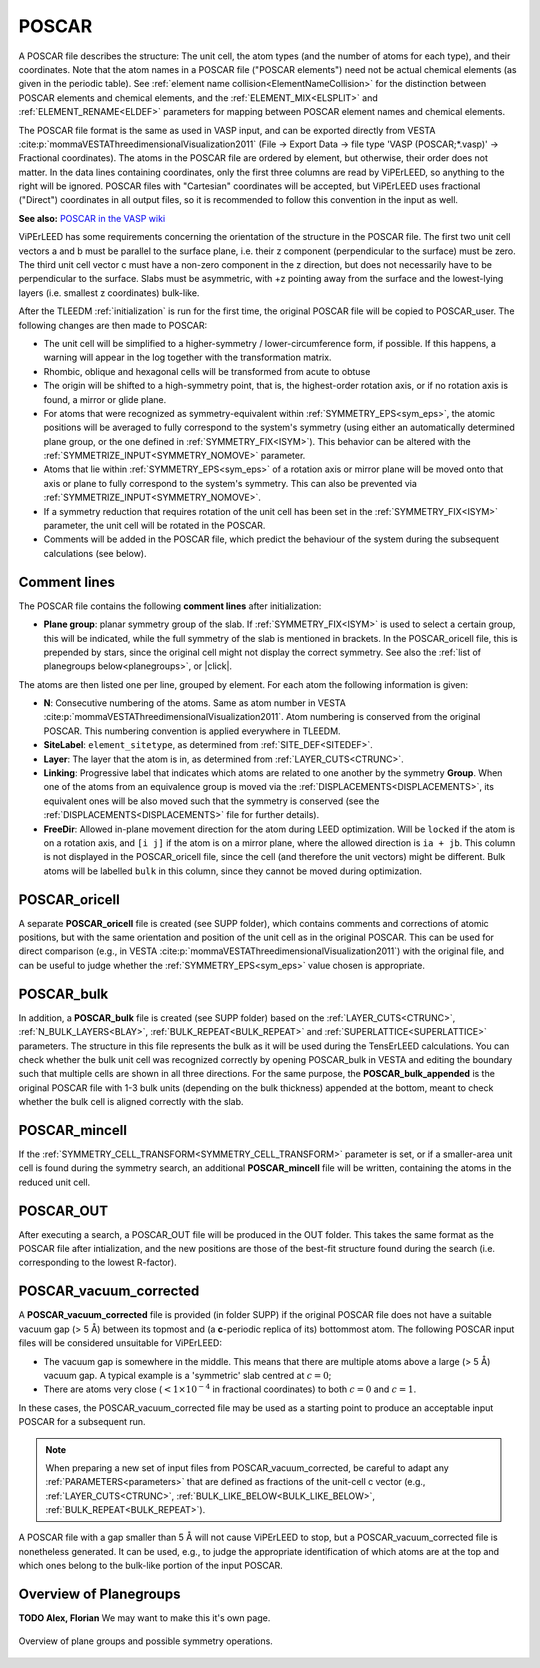 .. _poscar:

POSCAR
======

A POSCAR file describes the structure: The unit cell, the atom types (and the number of atoms for each type), and their coordinates. Note that the atom names in a POSCAR file ("POSCAR elements") need not be actual chemical elements (as given in the periodic table). See :ref:`element name collision<ElementNameCollision>`  for the distinction between POSCAR elements and chemical elements, and the :ref:`ELEMENT_MIX<ELSPLIT>`  and :ref:`ELEMENT_RENAME<ELDEF>` parameters for mapping between POSCAR element names and chemical elements.

The POSCAR file format is the same as used in VASP input, and can be
exported directly from VESTA :cite:p:`mommaVESTAThreedimensionalVisualization2011` (File -> Export Data -> file type 'VASP (POSCAR;*.vasp)' -> Fractional coordinates).
The atoms in the POSCAR file are ordered by element, but otherwise, their order does not matter. In the data lines containing coordinates, only the first three columns are read by ViPErLEED, so anything to the right will be ignored. POSCAR files with "Cartesian" coordinates will be accepted, but ViPErLEED uses fractional ("Direct") coordinates in all output files, so it is recommended to follow this convention in the input as well.

**See also:** `POSCAR in the VASP wiki <https://www.vasp.at/wiki/index.php/POSCAR>`__

ViPErLEED has some requirements concerning the orientation of the structure in the POSCAR file. The first two unit cell vectors a and b must be parallel to the surface plane, i.e. their z component (perpendicular to the surface) must be zero. The third unit cell vector c must have a non-zero component in the z direction, but does not necessarily have to be perpendicular to the surface. Slabs must be asymmetric, with +z pointing away from the surface and the lowest-lying layers (i.e. smallest z coordinates) bulk-like.

After the TLEEDM :ref:`initialization` is run for the first time, the
original POSCAR file will be copied to POSCAR_user. The following
changes are then made to POSCAR:

-  The unit cell will be simplified to a higher-symmetry / lower-circumference form, if possible. If this happens, a warning will appear in the log together with the transformation matrix.
-  Rhombic, oblique and hexagonal cells will be transformed from acute to obtuse
-  The origin will be shifted to a high-symmetry point, that is, the highest-order rotation axis, or if no rotation axis is found, a mirror or glide plane.
-  For atoms that were recognized as symmetry-equivalent within :ref:`SYMMETRY_EPS<sym_eps>`, the atomic positions will be averaged to fully correspond to the system's symmetry (using either an automatically determined plane group, or the one defined in :ref:`SYMMETRY_FIX<ISYM>`). This behavior can be altered with the :ref:`SYMMETRIZE_INPUT<SYMMETRY_NOMOVE>`  parameter.
-  Atoms that lie within :ref:`SYMMETRY_EPS<sym_eps>`  of a rotation axis or mirror plane will be moved onto that axis or plane to fully correspond to the system's symmetry. This can also be prevented via :ref:`SYMMETRIZE_INPUT<SYMMETRY_NOMOVE>`.
-  If a symmetry reduction that requires rotation of the unit cell has been set in the :ref:`SYMMETRY_FIX<ISYM>`  parameter, the unit cell will be rotated in the POSCAR.
-  Comments will be added in the POSCAR file, which predict the behaviour of the system during the subsequent calculations (see below).

Comment lines
-------------

The POSCAR file contains the following **comment lines** after initialization:

-  **Plane group**: planar symmetry group of the slab.
   If :ref:`SYMMETRY_FIX<ISYM>` is used to select a certain group, this will be indicated, while the full symmetry of the slab is mentioned in brackets. In the POSCAR_oricell file, this is prepended by stars, since the original cell might not display the correct symmetry. See also the :ref:`list of planegroups below<planegroups>`, or |click|.

The atoms are then listed one per line, grouped by element.
For each atom the following information is given:

-  **N**: Consecutive numbering of the atoms. Same as atom number in VESTA :cite:p:`mommaVESTAThreedimensionalVisualization2011`. Atom numbering is conserved from the original POSCAR. This numbering convention is applied everywhere in TLEEDM.
-  **SiteLabel**: ``element_sitetype``, as determined from :ref:`SITE_DEF<SITEDEF>`.
-  **Layer**: The layer that the atom is in, as determined from :ref:`LAYER_CUTS<CTRUNC>`.
-  **Linking**: Progressive label that indicates which atoms are related to one another by the symmetry **Group**. When one of the atoms from an equivalence group is moved via the :ref:`DISPLACEMENTS<DISPLACEMENTS>`, its equivalent ones will be also moved such that the symmetry is conserved (see the :ref:`DISPLACEMENTS<DISPLACEMENTS>`  file for further details).
-  **FreeDir**: Allowed in-plane movement direction for the atom during LEED optimization. Will be ``locked`` if the atom is on a rotation axis, and ``[i j]`` if the atom is on a mirror plane, where the allowed direction is ``ia + jb``. This column is not displayed in the POSCAR_oricell file, since the cell (and therefore the unit vectors) might be different. Bulk atoms will be labelled ``bulk`` in this column, since they cannot be moved during optimization.

.. _poscar_oricell:

POSCAR_oricell
--------------

A separate **POSCAR_oricell** file is created (see SUPP folder), which contains comments and corrections of atomic positions, but with the same orientation and position of the unit cell as in the original POSCAR.
This can be used for direct comparison (e.g., in VESTA :cite:p:`mommaVESTAThreedimensionalVisualization2011`) with the original file, and can be useful to judge whether the :ref:`SYMMETRY_EPS<sym_eps>`  value chosen is appropriate.

.. _poscar_bulk:

POSCAR_bulk
-----------

In addition, a **POSCAR_bulk** file is created (see SUPP folder) based on the :ref:`LAYER_CUTS<CTRUNC>`, :ref:`N_BULK_LAYERS<BLAY>`, :ref:`BULK_REPEAT<BULK_REPEAT>` and :ref:`SUPERLATTICE<SUPERLATTICE>` parameters.
The structure in this file represents the bulk as it will be used during the TensErLEED calculations.
You can check whether the bulk unit cell was recognized correctly by opening POSCAR_bulk in VESTA and editing the boundary such that multiple cells are shown in all three directions.
For the same purpose, the **POSCAR_bulk_appended** is the original POSCAR file with 1-3 bulk units (depending on the bulk thickness) appended at the bottom, meant to check whether the bulk cell is aligned correctly with the slab.

.. _poscar_mincell:

POSCAR_mincell
--------------

If the :ref:`SYMMETRY_CELL_TRANSFORM<SYMMETRY_CELL_TRANSFORM>`  parameter is set, or if a smaller-area unit cell is found during the symmetry search, an additional **POSCAR_mincell** file will be written, containing the atoms in the reduced unit cell.


.. _poscar_out:

POSCAR_OUT
----------

After executing a search, a POSCAR_OUT file will be produced in the OUT folder. This takes the same format as the POSCAR file after intialization, and the new positions are those of the best-fit structure found during the search (i.e. corresponding to the lowest R-factor).


.. _poscar_vacuum_corrected:

POSCAR_vacuum_corrected
-----------------------

A **POSCAR_vacuum_corrected** file is provided (in folder SUPP) if the original POSCAR file does not have a suitable vacuum gap (> 5 Å) between its topmost and (a **c**-periodic replica of its) bottommost atom. The following POSCAR input files will be considered unsuitable for ViPErLEED:

* The vacuum gap is somewhere in the middle. This means that there are multiple atoms above a large (> 5 Å) vacuum gap. A typical example is a 'symmetric' slab centred at :math:`c=0`;
* There are atoms very close (:math:`< 1\times10^{-4}` in fractional coordinates) to both :math:`c=0` and :math:`c=1`.

In these cases, the POSCAR_vacuum_corrected file may be used as a starting point to produce an acceptable input POSCAR for a subsequent run.

.. note::
    When preparing a new set of input files from POSCAR_vacuum_corrected, be careful to adapt any :ref:`PARAMETERS<parameters>` that are defined as fractions of the unit-cell c vector (e.g., :ref:`LAYER_CUTS<CTRUNC>`, :ref:`BULK_LIKE_BELOW<BULK_LIKE_BELOW>`, :ref:`BULK_REPEAT<BULK_REPEAT>`).

A POSCAR file with a gap smaller than 5 Å will not cause ViPErLEED to stop, but a POSCAR_vacuum_corrected file is nonetheless generated. It can be used, e.g., to judge the appropriate identification of which atoms are at the top and which ones belong to the bulk-like portion of the input POSCAR.


.. _planegroups:

Overview of Planegroups
-----------------------

**TODO Alex, Florian** We may want to make this it's own page.

.. figure:: /_static/planegroups.pdf
    :alt: Overview of planegroups and possible symmetry operations.
    :align: center
    :height: 900px

    Overview of plane groups and possible symmetry operations.

.. |click| replace:: :download:`click here to download the PDF</_static/planegroups.pdf>`

